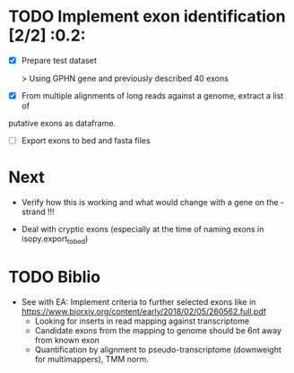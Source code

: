* TODO Implement exon identification [2/2] :0.2:
  SCHEDULED: <2019-07-19 Fri>

  - [X] Prepare test dataset
    
    > Using GPHN gene and previously described 40 exons

  - [X] From multiple alignments of long reads against a genome, extract a list of
  putative exons as dataframe.

  - [ ] Export exons to bed and fasta files

* Next  

  - Verify how this is working and what would change with a gene on the - strand !!!

  - Deal with cryptic exons (especially at the time of naming exons in isopy.export_to_bed) 
* TODO Biblio

- See with EA:
  Implement criteria to further selected exons like in https://www.biorxiv.org/content/early/2018/02/05/260562.full.pdf
  - Looking for inserts in read mapping against transcriptome
  - Candidate exons from the mapping to genome should be 6nt away from known exon
  - Quantification by alignment to pseudo-transcriptome (downweight for multimappers), TMM norm.


